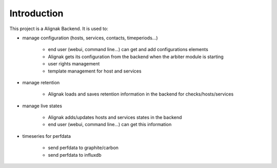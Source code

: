 .. _intro:

Introduction
============

This project is a Alignak Backend.
It is used to:

* manage configuration (hosts, services, contacts, timeperiods...)

    * end user (webui, command line...) can get and add configurations elements
    * Alignak gets its configuration from the backend when the arbiter module is starting
    * user rights management
    * template management for host and services

* manage retention

    * Alignak loads and saves retention information in the backend for checks/hosts/services

* manage live states

    * Alignak adds/updates hosts and services states in the backend
    * end user (webui, command line...) can get this information

* timeseries for perfdata

    * send perfdata to graphite/carbon
    * send perfdata to influxdb